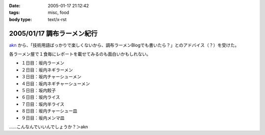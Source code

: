:date: 2005-01-17 21:12:42
:tags: misc, food
:body type: text/x-rst

===========================
2005/01/17 調布ラーメン紀行
===========================

akn_ から、「技術用語ばっかりで楽しくないから、調布ラーメンBlogでも書いたら？」とのアドバイス（？）を受けた。

各ラーメン屋で１食毎にレポートを載せてみるのも面白いかもしれない。

- １日目：坂内ラーメン
- ２日目：坂内ネギラーメン
- ３日目：坂内チャーシューメン
- ４日目：坂内ネギチャーシューメン
- ５日目：坂内餃子
- ６日目：坂内ライス
- ７日目：坂内半ライス
- ８日目：坂内チャーシュー皿
- ９日目：坂内メンマ皿

……こんなんでいいんでしょうか？＞akn

.. _akn: http://akn.to/blog



.. :extend type: text/plain
.. :extend:

